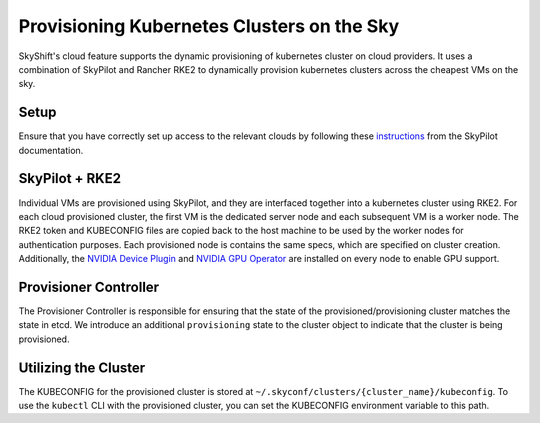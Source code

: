 Provisioning Kubernetes Clusters on the Sky
========

SkyShift's cloud feature supports the dynamic provisioning of kubernetes cluster on cloud providers. 
It uses a combination of SkyPilot and Rancher RKE2 to dynamically provision kubernetes clusters across the cheapest VMs on the sky. 

Setup
-----

Ensure that you have correctly set up access to the relevant clouds by following these `instructions <https://skypilot.readthedocs.io/en/latest/getting-started/installation.html#verifying-cloud-access>`_ from the SkyPilot documentation. 

SkyPilot + RKE2
---------------

Individual VMs are provisioned using SkyPilot, and they are interfaced together into a kubernetes cluster using RKE2. 
For each cloud provisioned cluster, the first VM is the dedicated server node and each subsequent VM is a worker node. 
The RKE2 token and KUBECONFIG files are copied back to the host machine to be used by the worker nodes for authentication purposes. 
Each provisioned node is contains the same specs, which are specified on cluster creation. 
Additionally, the `NVIDIA Device Plugin <https://github.com/NVIDIA/k8s-device-plugin>`_ and `NVIDIA GPU Operator <https://docs.nvidia.com/datacenter/cloud-native/gpu-operator/latest/index.html>`_ are installed on every node to enable GPU support.  

Provisioner Controller
----------------------

The Provisioner Controller is responsible for ensuring that the state of the provisioned/provisioning cluster matches the state in etcd. 
We introduce an additional ``provisioning`` state to the cluster object to indicate that the cluster is being provisioned. 

Utilizing the Cluster
---------------------

The KUBECONFIG for the provisioned cluster is stored at ``~/.skyconf/clusters/{cluster_name}/kubeconfig``. 
To use the ``kubectl`` CLI with the provisioned cluster, you can set the KUBECONFIG environment variable to this path. 
